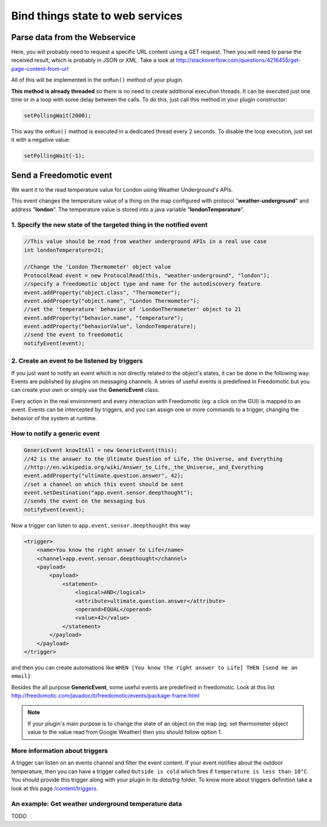 
Bind things state to web services
=================================

Parse data from the Webservice
##############################

Here, you will probably need to request a specific URL content using a GET request. Then you will need to parse the received result, which is probably in JSON or XML. Take a look at
http://stackoverflow.com/questions/4216455/get-page-content-from-url

All of this will be implemented in the ``onRun()`` method of your plugin.

**This method is already threaded** so there is no need to create
additional execution threads. It can be executed just one time or in a
loop with some delay between the calls. To do this, just call this method
in your plugin constructor:

.. code:: 

   setPollingWait(2000);

This way the ``onRun()`` method is executed in a dedicated thread every 2
seconds. To disable the loop execution, just set it with a negative
value:

.. code::

   setPollingWait(-1);

Send a Freedomotic event
########################

We want it to the read temperature value for London using Weather Underground's
APIs.

This event changes the temperature value of a thing on the map
configured with protocol "**weather-underground**" and address
"**london**". The temperature value is stored into a java variable
"**londonTemperature**".

1. Specify the new state of the targeted thing in the notified event
--------------------------------------------------------------------

.. code:: java

    //This value should be read from weather underground APIs in a real use case
    int londonTemperature=21;

    //Change the 'London Thermometer' object value
    ProtocolRead event = new ProtocolRead(this, "weather-underground", "london");
    //specify a freedomotic object type and name for the autodiscovery feature
    event.addProperty("object.class", "Thermometer");
    event.addProperty("object.name", "London Thermometer");
    //set the 'temperature' behavior of 'LondonThermometer' object to 21
    event.addProperty("behavior.name", "temperature");
    event.addProperty("behaviorValue", londonTemperature);
    //send the event to freedomotic
    notifyEvent(event);

2. Create an event to be listened by triggers
---------------------------------------------

If you just want to notify an event which is not directly
related to the object's states, it can be done in the following way: Events are published by
plugins on messaging channels. A series of useful events is predefined
in Freedomotic but you can create your own or simply use the
**GenericEvent** class.

Every action in the real environment and every interaction with
Freedomotic (eg: a click on the GUI) is mapped to an event. Events can
be intercepted by triggers, and you can assign one or more
commands to a trigger, changing the behavior of the system at runtime.

How to notify a generic event
------------------------------

.. code:: java

    GenericEvent knowItAll = new GenericEvent(this);
    //42 is the answer to the Ultimate Question of Life, the Universe, and Everything
    //http://en.wikipedia.org/wiki/Answer_to_Life,_the_Universe,_and_Everything
    event.addProperty("ultimate.question.answer", 42);
    //set a channel on which this event should be sent
    event.setDestination("app.event.sensor.deepthought");
    //sends the event on the messaging bus
    notifyEvent(event); 

Now a trigger can listen to ``app.event.sensor.deepthought`` this way

.. code:: java

    <trigger>
        <name>You know the right answer to Life</name>
        <channel>app.event.sensor.deepthought</channel>
        <payload>
            <payload>
                <statement>
                    <logical>AND</logical>
                    <attribute>ultimate.question.answer</attribute>
                    <operand>EQUAL</operand>
                    <value>42</value>
                </statement>
            </payload>
        </payload>
    </trigger>

and then you can create automations like ``WHEN [You know the right answer to Life] THEN [send me an email]``

Besides the all purpose **GenericEvent**, some useful events are predefined
in freedomotic. Look at this list
http://freedomotic.com/javadoc/it/freedomotic/events/package-frame.html

.. note::  If your plugin's main purpose is to change the state of an object on the map (eg: set thermometer object value to the value read from Google Weather) then you should follow option 1.

More information about triggers
-------------------------------

A trigger can listen on an events channel and filter the event content.
If your event notifies about the outdoor temperature, then you can have a trigger
called ``Outside is cold`` which fires if ``temperature is less than 10°C``.
You should provide this trigger along with your plugin in its *data/trg*
folder. To know more about triggers definition take a look at this page
`/content/triggers </content/triggers>`__.

An example: Get weather underground temperature data
----------------------------------------------------

TODO

